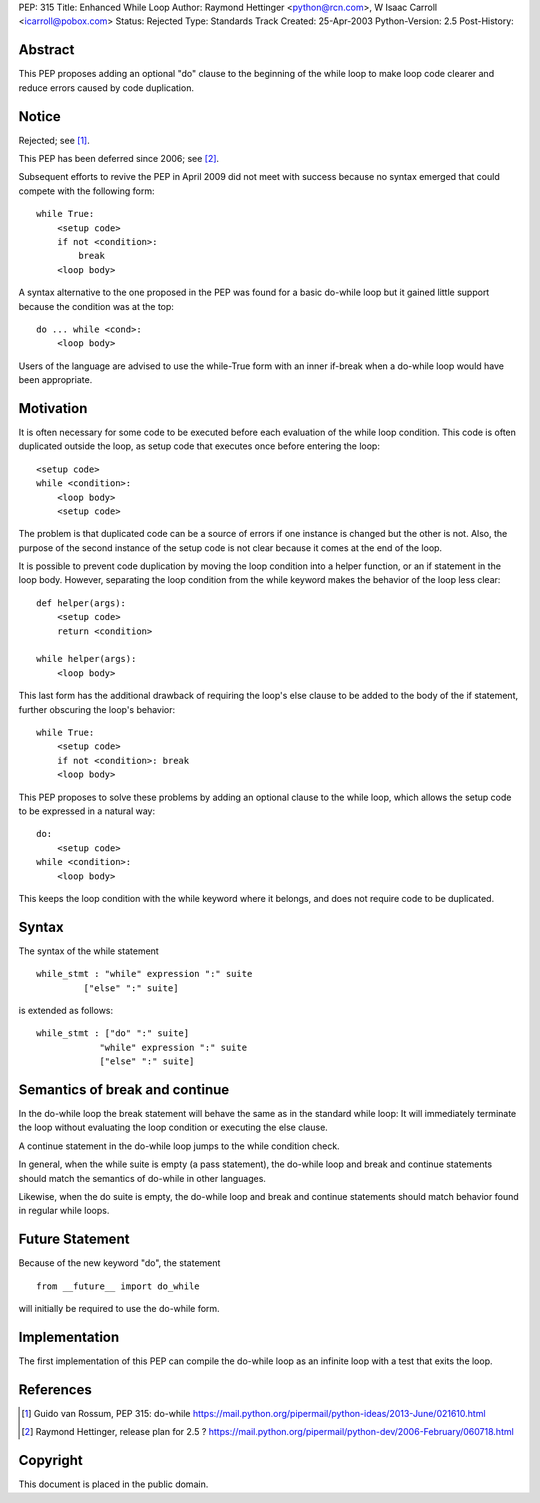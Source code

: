 PEP: 315
Title: Enhanced While Loop
Author: Raymond Hettinger <python@rcn.com>, W Isaac Carroll <icarroll@pobox.com>
Status: Rejected
Type: Standards Track
Created: 25-Apr-2003
Python-Version: 2.5
Post-History:


Abstract
========

This PEP proposes adding an optional "do" clause to the beginning
of the while loop to make loop code clearer and reduce errors
caused by code duplication.


Notice
======

Rejected; see [1]_.

This PEP has been deferred since 2006; see [2]_.

Subsequent efforts to revive the PEP in April 2009 did not
meet with success because no syntax emerged that could
compete with the following form::

    while True:
        <setup code>
        if not <condition>:
            break
        <loop body>

A syntax alternative to the one proposed in the PEP was found for
a basic do-while loop but it gained little support because the
condition was at the top::

    do ... while <cond>:
        <loop body>

Users of the language are advised to use the while-True form with
an inner if-break when a do-while loop would have been appropriate.


Motivation
==========

It is often necessary for some code to be executed before each
evaluation of the while loop condition.  This code is often
duplicated outside the loop, as setup code that executes once
before entering the loop::

    <setup code>
    while <condition>:
        <loop body>
        <setup code>

The problem is that duplicated code can be a source of errors if
one instance is changed but the other is not.  Also, the purpose
of the second instance of the setup code is not clear because it
comes at the end of the loop.

It is possible to prevent code duplication by moving the loop
condition into a helper function, or an if statement in the loop
body.  However, separating the loop condition from the while
keyword makes the behavior of the loop less clear::

    def helper(args):
        <setup code>
        return <condition>

    while helper(args):
        <loop body>

This last form has the additional drawback of requiring the loop's
else clause to be added to the body of the if statement, further
obscuring the loop's behavior::

    while True:
        <setup code>
        if not <condition>: break
        <loop body>

This PEP proposes to solve these problems by adding an optional
clause to the while loop, which allows the setup code to be
expressed in a natural way::

    do:
        <setup code>
    while <condition>:
        <loop body>

This keeps the loop condition with the while keyword where it
belongs, and does not require code to be duplicated.


Syntax
======

The syntax of the while statement ::

   while_stmt : "while" expression ":" suite
            ["else" ":" suite]

is extended as follows::

    while_stmt : ["do" ":" suite]
                "while" expression ":" suite
                ["else" ":" suite]


Semantics of break and continue
===============================

In the do-while loop the break statement will behave the same as
in the standard while loop: It will immediately terminate the loop
without evaluating the loop condition or executing the else
clause.

A continue statement in the do-while loop jumps to the while
condition check.

In general, when the while suite is empty (a pass statement),
the do-while loop and break and continue statements should match
the semantics of do-while in other languages.

Likewise, when the do suite is empty, the do-while loop and
break and continue statements should match behavior found
in regular while loops.


Future Statement
================

Because of the new keyword "do", the statement ::

   from __future__ import do_while

will initially be required to use the do-while form.


Implementation
==============

The first implementation of this PEP can compile the do-while loop
as an infinite loop with a test that exits the loop.


References
==========

.. [1] Guido van Rossum, PEP 315: do-while
       https://mail.python.org/pipermail/python-ideas/2013-June/021610.html

.. [2] Raymond Hettinger, release plan for 2.5 ?
       https://mail.python.org/pipermail/python-dev/2006-February/060718.html


Copyright
=========

This document is placed in the public domain.
